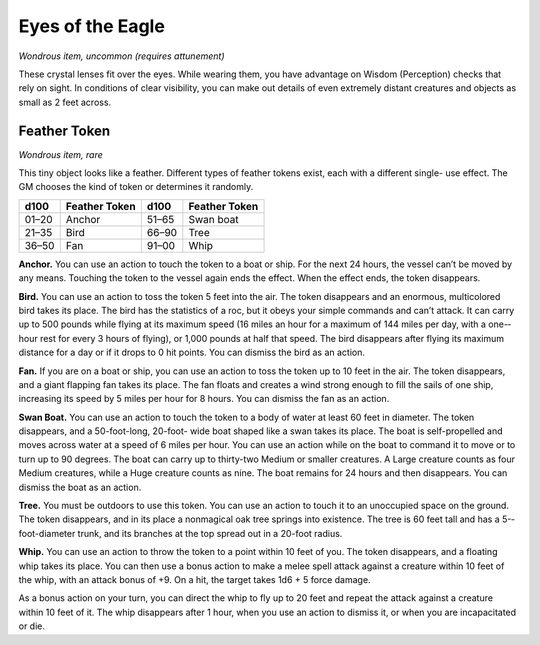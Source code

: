 
.. _srd_Eyes-of-the-Eagle:

Eyes of the Eagle
------------------------------------------------------


*Wondrous item, uncommon (requires attunement)*

These crystal lenses fit over the eyes. While wearing them, you have
advantage on Wisdom (Perception) checks that rely on sight. In
conditions of clear visibility, you can make out details of even
extremely distant creatures and objects as small as 2 feet across.

Feather Token
^^^^^^^^^^^^^

*Wondrous item, rare*

This tiny object looks like a feather. Different types of feather tokens
exist, each with a different single-­ use effect. The GM chooses the
kind of token or determines it randomly.

=======  ===================  =======  ================================
d100     Feather Token        d100     Feather Token
=======  ===================  =======  ================================
01–20    Anchor               51–65    Swan boat
21–35    Bird                 66–90    Tree
36–50    Fan                  91–00    Whip
=======  ===================  =======  ================================

**Anchor.** You can use an action to touch the token to a boat or
ship. For the next 24 hours, the vessel can’t be moved by any means.
Touching the token to the vessel again ends the effect. When the effect
ends, the token disappears.

**Bird.** You can use an action to toss the token 5 feet into the air.
The token disappears and an enormous, multicolored bird takes its place.
The bird has the statistics of a roc, but it obeys your simple commands
and can’t attack. It can carry up to 500 pounds while flying at its
maximum speed (16 miles an hour for a maximum of 144 miles per day, with
a one-­hour rest for every 3 hours of flying), or 1,000 pounds at half
that speed. The bird disappears after flying its maximum distance for a
day or if it drops to 0 hit points. You can dismiss the bird as an
action.

**Fan.** If you are on a boat or ship, you can use an action to toss
the token up to 10 feet in the air. The token disappears, and a giant
flapping fan takes its place. The fan floats and creates a wind strong
enough to fill the sails of one ship, increasing its
speed by 5 miles per hour for 8 hours. You can dismiss the fan as an
action.

**Swan Boat.** You can use an action to touch the token to a body of
water at least 60 feet in diameter. The token disappears, and a
50-­foot-­long, 20-­foot-­ wide boat shaped like a swan takes its place.
The boat is self-­propelled and moves across water at a speed of 6 miles
per hour. You can use an action while on the boat to command it to move
or to turn up to 90 degrees. The boat can carry up to thirty-­two Medium
or smaller creatures. A Large creature counts as four Medium creatures,
while a Huge creature counts as nine. The boat remains for 24 hours and
then disappears. You can dismiss the boat as an action.

**Tree.** You must be outdoors to use this token. You can use an
action to touch it to an unoccupied space on the ground. The token
disappears, and in its place a nonmagical oak tree springs into
existence. The tree is 60 feet tall and has a 5-­foot-­diameter trunk,
and its branches at the top spread out in a 20-­foot radius.

**Whip.** You can use an action to throw the token to
a point within 10 feet of you. The token disappears, and a floating whip
takes its place. You can then use a bonus action to make a melee spell
attack against a creature within 10 feet of the whip, with an attack
bonus of +9. On a hit, the target takes 1d6 + 5 force damage.

As a bonus action on your turn, you can direct the whip to fly up to 20
feet and repeat the attack against a creature within 10 feet of it. The
whip disappears after 1 hour, when you use an action to dismiss it, or
when you are incapacitated or die.

